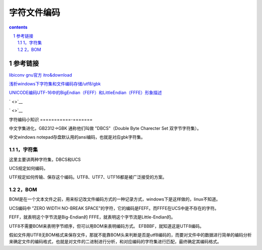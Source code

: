 *******************
字符文件编码
*******************

.. contents:: contents
.. section-numbering::

参考链接
===========

`libiconv gnu官方 itro&download <http://www.gnu.org/software/libiconv/>`__

`浅析windows下字符集和文件编码存储/utf8/gbk <https://blog.csdn.net/seanyxie/article/details/89151903>`__

`UNICODE编码UTF-16中的BigEndian（FEFF）和LittleEndian（FFFE）形象描述 <https://www.cnblogs.com/yzl050819/p/6667702.html>`__


` <>`__

` <>`__


字符编码小知识
===========-=======

中文字集进化，GB2312->GBK 通称他们叫做 "DBCS"（Double Byte Charecter Set 双字节字符集）。

中文windows notepad存盘默认用的ansi编码，也就是对应gbk字符集。

1，字符集
----------------

这里主要讲两种字符集，DBCS和UCS

UCS规定如何编码，

UTF规定如何传输、保存这个编码。UTF8、UTF7、UTF16都是被广泛接受的方案。

2，BOM
----------------

BOM是在一个文本文件之前，用来标记改文件编码方式的一种记录方式，windows下是这样做的，linux不知道。

UCS编码中 ”ZERO WIDTH NO-BREAK SPACE”的字符，它的编码是FEFF。而FFFE在UCS中是不存在的字符。

FEFF，就表明这个字节流是Big-Endian的
FFFE，就表明这个字节流是Little-Endian的。

UTF8不需要BOM来表明字节顺序，但可以用BOM来表明编码方式。
EFBBBF，就知道这是UTF8编码。

假如文件用UTF8无BOM格式来保存文件，那就不能靠BOM头来判断是否是utf8编码的，而要对文件中的数据进行简单的编码分析来确定文件的编码格式，也就是对文件的二进制进行分析，和对应编码的字符集进行匹配，最终确定其编码格式。
